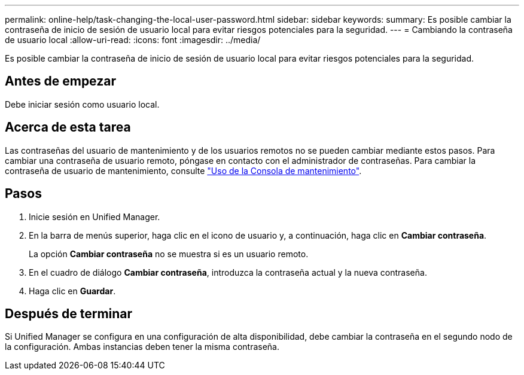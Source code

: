 ---
permalink: online-help/task-changing-the-local-user-password.html 
sidebar: sidebar 
keywords:  
summary: Es posible cambiar la contraseña de inicio de sesión de usuario local para evitar riesgos potenciales para la seguridad. 
---
= Cambiando la contraseña de usuario local
:allow-uri-read: 
:icons: font
:imagesdir: ../media/


[role="lead"]
Es posible cambiar la contraseña de inicio de sesión de usuario local para evitar riesgos potenciales para la seguridad.



== Antes de empezar

Debe iniciar sesión como usuario local.



== Acerca de esta tarea

Las contraseñas del usuario de mantenimiento y de los usuarios remotos no se pueden cambiar mediante estos pasos. Para cambiar una contraseña de usuario remoto, póngase en contacto con el administrador de contraseñas. Para cambiar la contraseña de usuario de mantenimiento, consulte link:../health-checker/task-using-the-maintenance-console.html["Uso de la Consola de mantenimiento"].



== Pasos

. Inicie sesión en Unified Manager.
. En la barra de menús superior, haga clic en el icono de usuario y, a continuación, haga clic en *Cambiar contraseña*.
+
La opción *Cambiar contraseña* no se muestra si es un usuario remoto.

. En el cuadro de diálogo *Cambiar contraseña*, introduzca la contraseña actual y la nueva contraseña.
. Haga clic en *Guardar*.




== Después de terminar

Si Unified Manager se configura en una configuración de alta disponibilidad, debe cambiar la contraseña en el segundo nodo de la configuración. Ambas instancias deben tener la misma contraseña.
